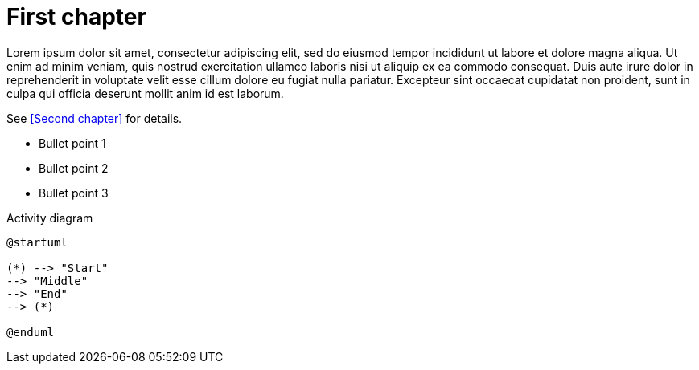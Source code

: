 = First chapter

Lorem ipsum dolor sit amet, consectetur adipiscing elit, sed do eiusmod tempor incididunt ut labore et dolore magna aliqua. Ut enim ad minim veniam, quis nostrud exercitation ullamco laboris nisi ut aliquip ex ea commodo consequat. Duis aute irure dolor in reprehenderit in voluptate velit esse cillum dolore eu fugiat nulla pariatur. Excepteur sint occaecat cupidatat non proident, sunt in culpa qui officia deserunt mollit anim id est laborum.

See <<Second chapter>> for details.

* Bullet point 1

* Bullet point 2

* Bullet point 3

.Activity diagram
[plantuml]
----
@startuml

(*) --> "Start"
--> "Middle"
--> "End"
--> (*)

@enduml
----
